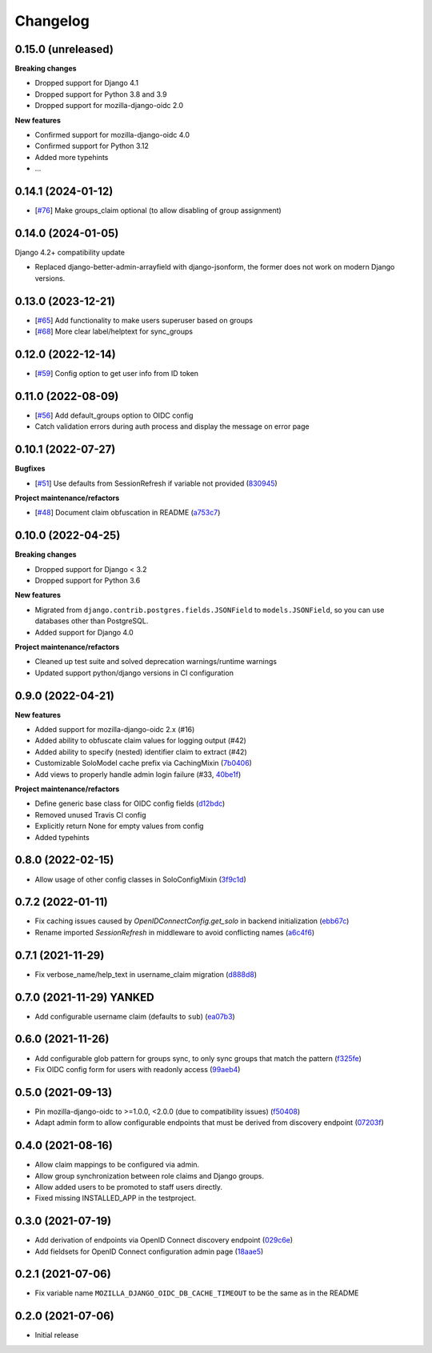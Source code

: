 =========
Changelog
=========

0.15.0 (unreleased)
===================

**Breaking changes**

* Dropped support for Django 4.1
* Dropped support for Python 3.8 and 3.9
* Dropped support for mozilla-django-oidc 2.0

**New features**

* Confirmed support for mozilla-django-oidc 4.0
* Confirmed support for Python 3.12
* Added more typehints
* ...

0.14.1 (2024-01-12)
===================

* [`#76`_] Make groups_claim optional (to allow disabling of group assignment)

.. _#76: https://github.com/maykinmedia/mozilla-django-oidc-db/issues/76

0.14.0 (2024-01-05)
===================

Django 4.2+ compatibility update

* Replaced django-better-admin-arrayfield with django-jsonform, the former does not work
  on modern Django versions.

0.13.0 (2023-12-21)
===================

* [`#65`_] Add functionality to make users superuser based on groups
* [`#68`_] More clear label/helptext for sync_groups

.. _#65: https://github.com/maykinmedia/mozilla-django-oidc-db/issues/65
.. _#68: https://github.com/maykinmedia/mozilla-django-oidc-db/issues/68

0.12.0 (2022-12-14)
===================

* [`#59`_]  Config option to get user info from ID token

.. _#59: https://github.com/maykinmedia/mozilla-django-oidc-db/issues/59


0.11.0 (2022-08-09)
===================

* [`#56`_] Add default_groups option to OIDC config
* Catch validation errors during auth process and display the message on error page

.. _#56: https://github.com/maykinmedia/mozilla-django-oidc-db/issues/56


0.10.1 (2022-07-27)
===================

**Bugfixes**

* [`#51`_] Use defaults from SessionRefresh if variable not provided (`830945`_)

**Project maintenance/refactors**

* [`#48`_] Document claim obfuscation in README (`a753c7`_)


.. _830945: https://github.com/maykinmedia/mozilla-django-oidc-db/commit/830945f64393d867cad61dbd4d130848d9dc2e0a
.. _a753c7: https://github.com/maykinmedia/mozilla-django-oidc-db/commit/a753c765fb6732edd12e8fd87ae54597a2b40a84
.. _#51: https://github.com/maykinmedia/mozilla-django-oidc-db/issues/51
.. _#48: https://github.com/maykinmedia/mozilla-django-oidc-db/issues/48


0.10.0 (2022-04-25)
===================

**Breaking changes**

* Dropped support for Django < 3.2
* Dropped support for Python 3.6

**New features**

* Migrated from ``django.contrib.postgres.fields.JSONField`` to ``models.JSONField``, so
  you can use databases other than PostgreSQL.
* Added support for Django 4.0

**Project maintenance/refactors**

* Cleaned up test suite and solved deprecation warnings/runtime warnings
* Updated support python/django versions in CI configuration

0.9.0 (2022-04-21)
==================

**New features**

* Added support for mozilla-django-oidc 2.x (#16)
* Added ability to obfuscate claim values for logging output (#42)
* Added ability to specify (nested) identifier claim to extract (#42)
* Customizable SoloModel cache prefix via CachingMixin (`7b0406`_)
* Add views to properly handle admin login failure (#33, `40be1f`_)

**Project maintenance/refactors**

* Define generic base class for OIDC config fields (`d12bdc`_)
* Removed unused Travis CI config
* Explicitly return None for empty values from config
* Added typehints

.. _d12bdc: https://github.com/maykinmedia/mozilla-django-oidc-db/commit/d12bdcb6a9fcae8279e0696a808c1e52ad4cb7fd
.. _7b0406: https://github.com/maykinmedia/mozilla-django-oidc-db/commit/7b0406101493f35f411508a0b028906ba4d47584
.. _40be1f: https://github.com/maykinmedia/mozilla-django-oidc-db/commit/40be1f535a593197451d6b4e0ae5c13fe07aa3c0

0.8.0 (2022-02-15)
==================

* Allow usage of other config classes in SoloConfigMixin (`3f9c1d`_)

.. _3f9c1d: https://github.com/maykinmedia/mozilla-django-oidc-db/commit/3f9c1d0ebc7c09df04c6e76406359da11fe84f7a

0.7.2 (2022-01-11)
==================

* Fix caching issues caused by `OpenIDConnectConfig.get_solo` in backend initialization (`ebb67c`_)
* Rename imported `SessionRefresh` in middleware to avoid conflicting names (`a6c4f6`_)

.. _ebb67c: https://github.com/maykinmedia/mozilla-django-oidc-db/commit/ebb67cbdc4ede69d8e5e81c44626b29fe2dbb092
.. _a6c4f6: https://github.com/maykinmedia/mozilla-django-oidc-db/commit/a6c4f6a78111f876549f55e38c3b197849cda4ef

0.7.1 (2021-11-29)
==================

* Fix verbose_name/help_text in username_claim migration (`d888d8`_)

.. _d888d8: https://github.com/maykinmedia/mozilla-django-oidc-db/commit/a6c4f6a78111f876549f55e38c3b197849cda4ef

0.7.0 (2021-11-29) **YANKED**
=============================

* Add configurable username claim (defaults to ``sub``) (`ea07b3`_)

.. _ea07b3: https://github.com/maykinmedia/mozilla-django-oidc-db/commit/ea07b3cbb687b3b0ddf738731686fceb930e3c76

0.6.0 (2021-11-26)
==================

* Add configurable glob pattern for groups sync, to only sync groups that match the pattern (`f325fe`_)
* Fix OIDC config form for users with readonly access (`99aeb4`_)

.. _f325fe: https://github.com/maykinmedia/mozilla-django-oidc-db/commit/f325feea4f10e86c1e69979026b523c6ce68d20c
.. _99aeb4: https://github.com/maykinmedia/mozilla-django-oidc-db/commit/99aeb4eb6d7ee8d21fe0c7edb93d62af38658a0e

0.5.0 (2021-09-13)
==================

* Pin mozilla-django-oidc to >=1.0.0, <2.0.0 (due to compatibility issues) (`f50408`_)
* Adapt admin form to allow configurable endpoints that must be derived from discovery endpoint (`07203f`_)

.. _f50408: https://github.com/maykinmedia/mozilla-django-oidc-db/commit/f50408e7e94b2e95f6d1e2c122bb693b1e8d91f8
.. _07203f: https://github.com/maykinmedia/mozilla-django-oidc-db/commit/07203f9fb42004fe2e351980953a3f774d07a442

0.4.0 (2021-08-16)
==================

* Allow claim mappings to be configured via admin.
* Allow group synchronization between role claims and Django groups.
* Allow added users to be promoted to staff users directly.
* Fixed missing INSTALLED_APP in the testproject.

0.3.0 (2021-07-19)
==================

* Add derivation of endpoints via OpenID Connect discovery endpoint (`029c6e`_)
* Add fieldsets for OpenID Connect configuration admin page (`18aae5`_)

.. _029c6e: https://github.com/maykinmedia/mozilla-django-oidc-db/commit/029c6efe561c9024b716ea9316fde4f81c0ec3d0
.. _18aae5 : https://github.com/maykinmedia/mozilla-django-oidc-db/commit/18aae53fed05157874949e15dabeda42af0ebc48

0.2.1 (2021-07-06)
==================

* Fix variable name ``MOZILLA_DJANGO_OIDC_DB_CACHE_TIMEOUT`` to be the same as in the README

0.2.0 (2021-07-06)
==================

* Initial release
